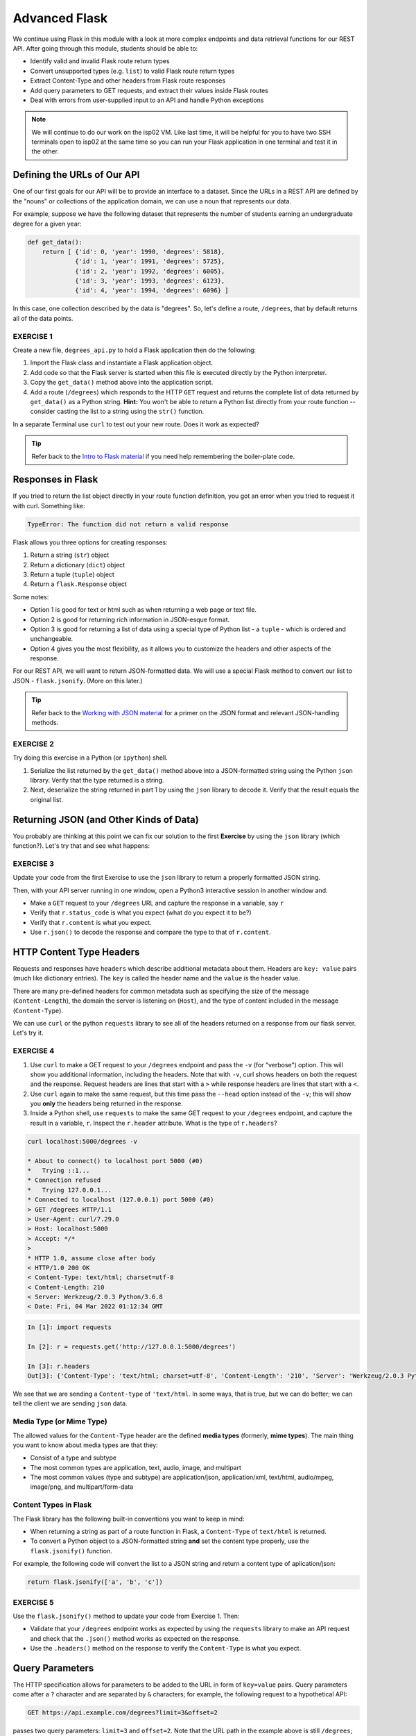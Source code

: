 Advanced Flask
==============

We continue using Flask in this module with a look at more complex endpoints and data retrieval
functions for our REST API. After going through this module, students should be able to:

* Identify valid and invalid Flask route return types
* Convert unsupported types (e.g. ``list``) to valid Flask route return types
* Extract Content-Type and other headers from Flask route responses
* Add query parameters to GET requests, and extract their values inside Flask routes
* Deal with errors from user-supplied input to an API and handle Python exceptions

.. note::

   We will continue to do our work on the isp02 VM. Like last time, it will be helpful for you to
   have two SSH terminals open to isp02 at the same time so you can run your Flask application in
   one terminal and test it in the other.


Defining the URLs of Our API
----------------------------

One of our first goals for our API will be to provide an interface to a dataset. Since
the URLs in a REST API are defined by the "nouns" or collections of the
application domain, we can use a noun that represents our data.

For example, suppose we have the following dataset that represents the number of
students earning an undergraduate degree for a given year:

.. code-block:: python3

   def get_data():
       return [ {'id': 0, 'year': 1990, 'degrees': 5818},
                {'id': 1, 'year': 1991, 'degrees': 5725},
                {'id': 2, 'year': 1992, 'degrees': 6005},
                {'id': 3, 'year': 1993, 'degrees': 6123},
                {'id': 4, 'year': 1994, 'degrees': 6096} ]


In this case, one collection described by the data is "degrees". So, let's
define a route, ``/degrees``, that by default returns all of the data points.

EXERCISE 1
~~~~~~~~~~

Create a new file, ``degrees_api.py`` to hold a Flask application then do the
following:

1) Import the Flask class and instantiate a Flask application
   object.
2) Add code so that the Flask server is started when this file is executed
   directly by the Python interpreter.
3) Copy the ``get_data()`` method above into the application
   script.
4) Add a route (``/degrees``) which responds to the HTTP ``GET`` request and
   returns the complete list of data returned by ``get_data()`` as a Python string. **Hint:**
   You won't be able to return a Python list directly from your route function -- consider
   casting the list to a string using the ``str()`` function.

In a separate Terminal use ``curl`` to test out your new route. Does it work as
expected?

.. tip::

   Refer back to the `Intro to Flask material <flask_1.html>`_ if
   you need help remembering the boiler-plate code.


Responses in Flask
------------------

If you tried to return the list object directly in your route function
definition, you got an error when you tried to request it with curl. Something
like:

.. code-block:: console

   TypeError: The function did not return a valid response

Flask allows you three options for creating responses:

1) Return a string (``str``) object
2) Return a dictionary (``dict``) object
3) Return a tuple (``tuple``) object
4) Return a ``flask.Response`` object

Some notes:

* Option 1 is good for text or html such as when returning a web page or text
  file.
* Option 2 is good for returning rich information in JSON-esque format.
* Option 3 is good for returning a list of data using a special type of Python
  list - a ``tuple`` - which is ordered and unchangeable.
* Option 4 gives you the most flexibility, as it allows you to customize the
  headers and other aspects of the response.

For our REST API, we will want to return JSON-formatted data. We will use a
special Flask method to convert our list to JSON - ``flask.jsonify``. (More on
this later.)

.. tip::

   Refer back to the `Working with JSON material <../unit02/json.html>`_ for a
   primer on the JSON format and relevant JSON-handling methods.


EXERCISE 2
~~~~~~~~~~

Try doing this exercise in a Python (or ``ipython``) shell.

1) Serialize the list returned by the ``get_data()`` method above into a
   JSON-formatted string using the Python ``json`` library. Verify that the type
   returned is a string.
2) Next, deserialize the string returned in part 1 by using the ``json`` library
   to decode it. Verify that the result equals the original list.


Returning JSON (and Other Kinds of Data)
----------------------------------------

You probably are thinking at this point we can fix our solution to the first **Exercise**
by using the ``json`` library (which function?). Let's try that and see what
happens:

EXERCISE 3
~~~~~~~~~~

Update your code from the first Exercise to use the ``json`` library to return a properly
formatted JSON string.

Then, with your API server running in one window, open a Python3 interactive
session in another window and:

* Make a ``GET`` request to your ``/degrees`` URL and capture the response in a
  variable, say ``r``
* Verify that ``r.status_code`` is what you expect (what do you expect it to be?)
* Verify that ``r.content`` is what you expect.
* Use ``r.json()`` to decode the response and compare the type to that of ``r.content``.


HTTP Content Type Headers
-------------------------

Requests and responses have ``headers`` which describe additional metadata about
them. Headers are ``key: value`` pairs (much like dictionary entries). The ``key``
is called the header name and the ``value`` is the header value.

There are many pre-defined headers for common metadata such as specifying the
size of the message (``Content-Length``), the domain the server is listening on
(``Host``), and the type of content included in the message (``Content-Type``).


We can use ``curl`` or the python ``requests`` library to see all of the headers
returned on a response from our flask server. Let's try it.

EXERCISE 4
~~~~~~~~~~

1) Use ``curl`` to make a GET request to your ``/degrees`` endpoint
   and pass the ``-v`` (for "verbose") option. This will show you additional information,
   including the headers. Note that with ``-v``, curl shows headers on both the request and
   the response. Request headers are lines that start with a ``>`` while response headers are
   lines that start with a ``<``.
2) Use ``curl`` again to make the same request, but this time pass the ``--head``
   option instead of the ``-v``; this will show you **only** the headers being
   returned in the response.
3) Inside a Python shell, use ``requests`` to make the same GET request to your ``/degrees``
   endpoint, and capture the result in a variable, ``r``. Inspect the ``r.header`` attribute.
   What is the type of ``r.headers``?


.. code-block:: console

   curl localhost:5000/degrees -v

   * About to connect() to localhost port 5000 (#0)
   *   Trying ::1...
   * Connection refused
   *   Trying 127.0.0.1...
   * Connected to localhost (127.0.0.1) port 5000 (#0)
   > GET /degrees HTTP/1.1
   > User-Agent: curl/7.29.0
   > Host: localhost:5000
   > Accept: */*
   >
   * HTTP 1.0, assume close after body
   < HTTP/1.0 200 OK
   < Content-Type: text/html; charset=utf-8
   < Content-Length: 210
   < Server: Werkzeug/2.0.3 Python/3.6.8
   < Date: Fri, 04 Mar 2022 01:12:34 GMT


.. code-block:: python3

   In [1]: import requests

   In [2]: r = requests.get('http://127.0.0.1:5000/degrees')

   In [3]: r.headers
   Out[3]: {'Content-Type': 'text/html; charset=utf-8', 'Content-Length': '210', 'Server': 'Werkzeug/2.0.3 Python/3.6.8', 'Date': 'Fri, 04 Mar 2022 01:21:41 GMT'}

We see that we are sending a ``Content-type`` of ``'text/html``. In some ways, that is true, but
we can do better; we can tell the client we are sending ``json`` data.


Media Type (or Mime Type)
~~~~~~~~~~~~~~~~~~~~~~~~~

The allowed values for the ``Content-Type`` header are the defined
**media types** (formerly, **mime types**). The main thing you want to know
about media types are that they:

* Consist of a type and subtype
* The most common types are application, text, audio, image, and multipart
* The most common values (type and subtype) are application/json,
  application/xml, text/html, audio/mpeg, image/png, and multipart/form-data


Content Types in Flask
~~~~~~~~~~~~~~~~~~~~~~

The Flask library has the following built-in conventions you want to keep in
mind:

* When returning a string as part of a route function in Flask, a
  ``Content-Type`` of ``text/html`` is returned.
* To convert a Python object to a JSON-formatted string **and** set the content
  type properly, use the ``flask.jsonify()`` function.

For example, the following code will convert the list to a JSON string and
return a content type of aplication/json:

.. code-block:: python3

   return flask.jsonify(['a', 'b', 'c'])


EXERCISE 5
~~~~~~~~~~

Use the ``flask.jsonify()`` method to update your code from Exercise 1. Then:

* Validate that your ``/degrees`` endpoint works as expected by using the
  ``requests`` library to make an API request and check that the ``.json()``
  method works as expected on the response.
* Use the ``.headers()`` method on the response to verify the ``Content-Type``
  is what you expect.


Query Parameters
----------------

The HTTP specification allows for parameters to be added to the URL in form of
``key=value`` pairs. Query parameters come after a ``?`` character and are
separated by ``&`` characters; for example, the following request to a hypothetical API:

.. code-block:: console

      GET https://api.example.com/degrees?limit=3&offset=2

passes two query parameters: ``limit=3`` and ``offset=2``. Note that the URL path in
the example above is still ``/degrees``; that is, the ``?`` character terminates the URL
path, and any characters that follow create the query parameter set for the request.

In REST architectures, query parameters are often used to allow clients to
provide additional, optional arguments to the request.

Common uses of query parameters in RESTful APIs include:

* Pagination: specifying a specific page of results from a collection
* Search terms: filtering the objects within a collection by additional search
  attributes
* Other parameters that might apply to most if not all collections such as an
  ordering attribute (``ascending`` vs ``descending``)


Extracting Query Parameters in Flask
~~~~~~~~~~~~~~~~~~~~~~~~~~~~~~~~~~~~

Flask makes the query parameters available on the ``request.args`` object, which
is a "dictionary-like" object. To work with the query parameters supplied on a
request, you must import the Flask ``request`` object, and use the ``args.get`` method to
extract the passed query parameter into a variable.

.. note::

  The ``flask.request`` object is different from the Python3 ``requests`` library we used to
  make http requests. the ``flask.request`` object represents the incoming request that our
  flask application server has received from the client.


.. code-block:: python3
   :linenos:

   from flask import Flask, request

   @app.route('/degrees', methods=['GET'])
   def degrees():
       start = request.args.get('start')
       # additional code...


The ``start`` variable will be the value of the ``start`` parameter, if one is
passed, or it will be ``None`` otherwise:

.. code-block:: console

   GET https://api.example.com/degrees?start=2


.. note::

   ``request.args.get()`` will always return a ``string``, regardless of the
   type of data being passed in.


Let's use this idea to update our ``degrees_api`` to only return the years starting from the
``start`` query parameter year, if that parameter is provided.


.. code-block:: python3

   @app.route('/degrees', methods=['GET'])
   def degrees():
      d = get_data()
      start = int(request.args.get('start', 0))
      return flask.jsonify(d)


Error Handling
--------------

This brings up the topic of error handling. What happens if the user sends a value for the ``start``
query parameter that isn't an integer? We can test it ourselves.

.. code-block:: console

   [isp02]$ curl 127.0.0.1:5000/degrees?start=abc


If we try this we get some nasty stuff that ends with a traceback, like this:

.. code-block:: console

   Traceback (most recent call last):
   File "/home/jstubbs/.local/lib/python3.6/site-packages/flask/app.py", line 2091, in __call__
      return self.wsgi_app(environ, start_response)
   File "/home/jstubbs/.local/lib/python3.6/site-packages/flask/app.py", line 2076, in wsgi_app
      response = self.handle_exception(e)
   File "/home/jstubbs/.local/lib/python3.6/site-packages/flask/app.py", line 2073, in wsgi_app
      response = self.full_dispatch_request()
   File "/home/jstubbs/.local/lib/python3.6/site-packages/flask/app.py", line 1518, in full_dispatch_request
      rv = self.handle_user_exception(e)
   File "/home/jstubbs/.local/lib/python3.6/site-packages/flask/app.py", line 1516, in full_dispatch_request
      rv = self.dispatch_request()
   File "/home/jstubbs/.local/lib/python3.6/site-packages/flask/app.py", line 1502, in dispatch_request
      return self.ensure_sync(self.view_functions[rule.endpoint])(**req.view_args)
   File "/home/jstubbs/coe332-sp22/flask_2/degrees_api_2.py", line 31, in degrees3
      start = int(request.args.get('start', 0))
   ValueError: invalid literal for int() with base 10: 'abc'


Checking User Input
~~~~~~~~~~~~~~~~~~~

If we get a request like this, in the best case, the user didn't understand what kind of data to put
in the ``start`` query parameter; in the worst case, they were intentionally trying to send our
program bad data to break it. We should always be very careful with user-supplied data and make sure
it contains the kind of data we expect.

So, what is it we expect from the ``start`` query parameter? At a minimum, it needs to be some kind
of integer data, because we are casting it to the ``int`` type. Therefore, at a minimum, we should
check if it is an integer.

We can use the Python ``isnumeric()`` method on a Python string to test whether a string
contains non-negative integer data.

Let's try some examples in the Python shell:

.. code-block:: python

   >>> '123'.isnumeric()
   True
   >>> 'abc'.isnumeric()
   False
   >>> '1.23'.isnumeric()
   False
   >>> '-1'.isnumeric()
   False


Now, let's fix our route function; we can check if it is numeric before casting to an ``int``.
If it is not numeric, we can return an error message to the user.

.. code-block:: python3
   :linenos:

    @app.route('/degrees', methods=['GET'])
    def degrees():
        d = get_data()
        start = request.args.get('start', 0)
        if not start.isnumeric():
            return 'Invalid start value; start must be numeric.'
        start = int(start)
        return flask.jsonify(d[start:])


Exceptions
~~~~~~~~~~

Using the ``isnumeric()`` function allowed us to check for invalid user input in the specific
case above, but Python provides a far more general and powerful error handling capability, called
Exceptions, that we will discuss next.

In Python, exceptions are the mechanism one typically uses to communicate and deal with run-time
errors. Exceptions are different from syntax errors where, in general, there is no hope of the code
working. Exceptions occur with statements that are syntactically correct but nonetheless generate
some kind of error at runtime. Typically, the program can recover from these types of errors.

In Python, exceptions are instances of the class ``Exception`` or a child class. We say that a
statement *generates* or *raises* an exception.

Some common situations that generate exceptions are:

* Trying to open a file that does not exist raises a ``FileNotFoundError``.

* Trying o divide by zero raises a ``ZeroDivisionError``.

* Trying to access a list at an index beyond its length raises an ``IndexError``.

* Trying to use an object of the wrong type in a function raises a ``TypeError`` (for example,
  trying to call ``json.dumps()`` with an object that is not of type ``str``.)

* Trying to use an object with the wrong kind of value in a function raises a ``ValueError``
  (for example, calling ``int('abc')``.)

* Trying to access a non-existent attribute on an object raises an ``AttributeError`` (a special
  case is accessing a null/uninitialized object, resulting in the dreaded
  ``AttributeError: 'NoneType' object has no attribute 'foo'`` error.)



Handling Exceptions
~~~~~~~~~~~~~~~~~~~

If a statement we execute in our code, such as a call to the ``int()`` function to cast an object
to an integer, could raise an exception, we can handle the exception by using the ``try...except...``
statement. It works like this:

.. code-block:: python

    try:
        # execute some statements that could raise an exception...
        f(x, y, z)
    except ExceptionType1 as e:
        # do something if the exception was of type ExceptionType1...
    except ExceptionType2 as e:
        # do something if the exception was of type ExceptionType2...

    # . . . additional except blocks . . .

    finally:
        # do something regardless of whether an exception was raised or not.

A few notes:

* If a statement(s) within the ``try`` block does not raise an exception, the ``except`` blocks are
  skipped.
* If a statement within the ``try`` block does raise an exception, Python looks at the
  ``except`` blocks for the first one matching the type of the exception raised and executes that
  block of code.
* The ``finally`` block is optional but it executes regardless of whether an exception was raised
  by a statement or not.
* The ``as e`` clause puts the exception object into a variable (``e``) that we can use.
* The use of ``e`` was arbitrary; we could choose to use any other valid variable identifier.
* We can also leave off the ``as e`` part altogether if we don't need to reference the exception
  object in our code.

Here's how we could deal with an invalid ``start`` parameter provided by the user
using exceptions:

.. code-block:: python3

    try:
        start = int(start)
    except ValueError:
        # return some kind of error message...

    # at this point in the code, we know the int(start) "worked" and so we are safe
    # to use it as an integer..


Exception Hierarchy
~~~~~~~~~~~~~~~~~~~

Exceptions form a class hierarchy with the base ``Exception`` class being at the root. So,
for example:

* ``FileNotFoundError`` is a type of ``OSError`` as is ``PermissionError``, which is raised in case
  the attempted file access is not permitted by the OS due to lack of permissions.
* ``ZeroDivisionError`` and ``OverflowError`` are instances of ``ArithmeticError``, the latter
  being raised whenever the result of a calculation exceeds the limits of what can be represented
  (try running ``2.**5000`` in a Python shell).
* Every built-in Python exception is of type ``Exception``.

Therefore, we could use any of the following to deal with a ``FileNotFoundError``:

* ``except FileNotFoundError``
* ``except OSError``
* ``except Exception``


Here are some best practices to keep in mind for handling exceptions:

* Put a minimum number of statements within a ``try`` block so that you can detect which
  statement caused the error.
* Similarly, put the most specific exception type in the ``except`` block that is appropriate
  so that you can detect exactly what went wrong. Using ``except Exception...`` should
  be seen as a last resort
  because an ``Exception`` could be any kind of error.


Here is the full code for our route function with exception handling.

.. code-block:: python3
   :linenos:

   @app.route('/degrees', methods=['GET'])
   def degrees():
      d = get_data()
      start = request.args.get('start')
      if start:
         try:
             start = int(start)
         except ValueError:
             return "Invalid start parameter; start must be an integer."
      return flask.jsonify(d[start:])



EXERCISE 6
~~~~~~~~~~


Add support for a ``limit`` parameter to the code you wrote for Exercise 5. The
``limit`` parameter should be optional. When passed with an integer value, the
API should return no more than ``limit`` data points.



Additional Resources
--------------------

* `Flask JSON support <https://flask.palletsprojects.com/en/1.1.x/api/?highlight=jsonify#module-flask.json>`_
* `Flask query parameter support <https://flask.palletsprojects.com/en/1.1.x/api/?highlight=jsonify#flask.Request.args>`_
